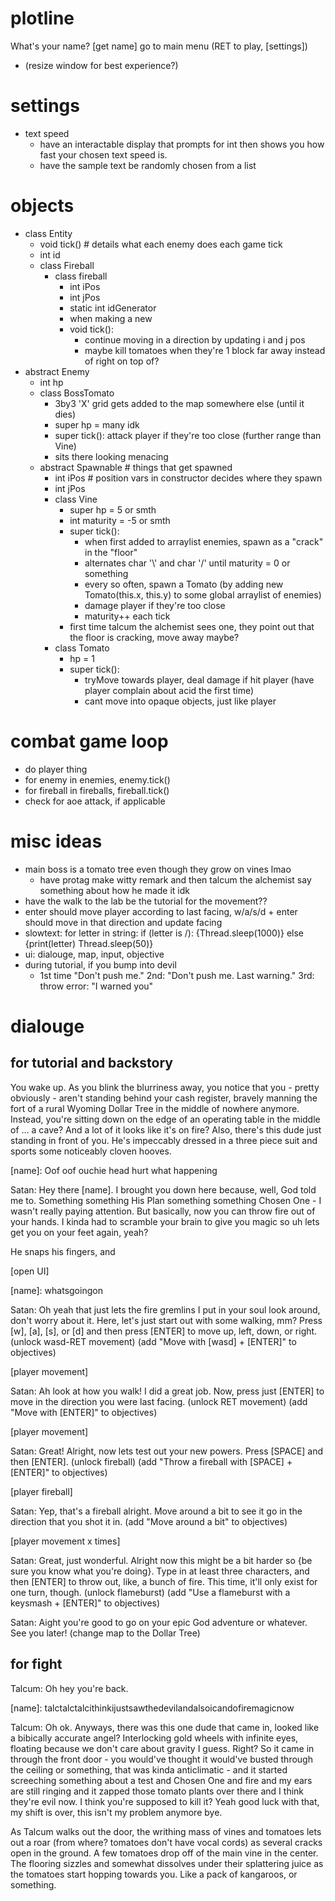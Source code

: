 * plotline
  What's your name?
  [get name]
  go to main menu (RET to play, [settings])
    + (resize window for best experience?)

* settings
  + text speed
    + have an interactable display that prompts for int then shows you how fast your chosen text speed is.
    + have the sample text be randomly chosen from a list

* objects
  + class Entity
    + void tick()  # details what each enemy does each game tick
    + int id
    + class Fireball
      + class fireball
        + int iPos
        + int jPos
        + static int idGenerator
        + when making a new
        + void tick():
          + continue moving in a direction by updating i and j pos
          + maybe kill tomatoes when they're 1 block far away instead of right on top of?

  + abstract Enemy
    + int hp
    + class BossTomato
      + 3by3 'X' grid gets added to the map somewhere else (until it dies)
      + super hp = many idk
      + super tick(): attack player if they're too close (further range than Vine)
      + sits there looking menacing
    + abstract Spawnable  # things that get spawned
      + int iPos  # position vars in constructor decides where they spawn
      + int jPos
      + class Vine
        + super hp = 5 or smth
        + int maturity = -5 or smth
        + super tick():
          + when first added to arraylist enemies, spawn as a "crack" in the "floor"
          + alternates char '\' and char '/' until maturity = 0 or something
          + every so often, spawn a Tomato (by adding new Tomato(this.x, this.y) to some global arraylist of enemies)
          + damage player if they're too close
          + maturity++ each tick
        + first time talcum the alchemist sees one, they point out that the floor is cracking, move away maybe?
      + class Tomato
        + hp = 1
        + super tick():
         + tryMove towards player, deal damage if hit player (have player complain about acid the first time)
         + cant move into opaque objects, just like player

* combat game loop
  + do player thing
  + for enemy in enemies, enemy.tick()
  + for fireball in fireballs, fireball.tick()
  + check for aoe attack, if applicable

* misc ideas
  + main boss is a tomato tree even though they grow on vines lmao
    + have protag make witty remark and then talcum the alchemist say something about how he made it idk
  + have the walk to the lab be the tutorial for the movement??
  + enter should move player according to last facing, w/a/s/d + enter should move in that direction and update facing
  + slowtext: for letter in string: if (letter is /): {Thread.sleep(1000)} else {print(letter) Thread.sleep(50)}
  + ui: dialouge, map, input, objective
  + during tutorial, if you bump into devil
    + 1st time "Don't push me." 2nd: "Don't push me. Last warning." 3rd: throw error: "I warned you"

* dialouge
** for tutorial and backstory
You wake up. As you blink the blurriness away, you notice that you - pretty obviously - aren't standing behind your
cash register, bravely manning the fort of a rural Wyoming Dollar Tree in the middle of nowhere anymore. Instead,
you're sitting down on the edge of an operating table in the middle of ... a cave? And a lot of it looks like it's on
fire? Also, there's this dude just standing in front of you. He's impeccably dressed in a three piece suit and
sports some noticeably cloven hooves.

[name]: Oof oof ouchie head hurt what happening

Satan: Hey there [name]. I brought you down here because, well, God told me to. Something something His Plan something
something Chosen One - I wasn't really paying attention. But basically, now you can throw fire out of your hands. I
kinda had to scramble your brain to give you magic so uh lets get you on your feet again, yeah?

He snaps his fingers, and

[open UI]

[name]: whatsgoingon

Satan: Oh yeah that just lets the fire gremlins I put in your soul look around, don't worry about it. Here, let's just
start out with some walking, mm? Press [w], [a], [s], or [d] and then press [ENTER] to move up, left, down, or right.
(unlock wasd-RET movement)
(add "Move with [wasd] + [ENTER]" to objectives)

[player movement]

Satan: Ah look at how you walk! I did a great job. Now, press just [ENTER] to move in the direction you were last facing.
(unlock RET movement)
(add "Move with [ENTER]" to objectives)

[player movement]

Satan: Great! Alright, now lets test out your new powers. Press [SPACE] and then [ENTER]. 
(unlock fireball)
(add "Throw a fireball with [SPACE] + [ENTER]" to objectives)

[player fireball]

Satan: Yep, that's a fireball alright. Move around a bit to see it go in the direction that you shot it in.
(add "Move around a bit" to objectives)

[player movement x times]

Satan: Great, just wonderful. Alright now this might be a bit harder so {be sure you know what you're doing}. Type in at
least three characters, and then [ENTER] to throw out, like, a bunch of fire. This time, it'll only exist for one turn, 
though.
(unlock flameburst)
(add "Use a flameburst with a keysmash + [ENTER]" to objectives)

Satan: Aight you're good to go on your epic God adventure or whatever. See you later!
(change map to the Dollar Tree)

** for fight
Talcum: Oh hey you're back.

[name]: talctalctalcithinkijustsawthedevilandalsoicandofiremagicnow

Talcum: Oh ok. Anyways, there was this one dude that came in, looked like a bibically accurate angel? Interlocking gold
wheels with infinite eyes, floating because we don't care about gravity I guess. Right? So it came in through the front
door - you would've thought it would've busted through the ceiling or something, that was kinda anticlimatic - and it
started screeching something about a test and Chosen One and fire and my ears are still ringing and it zapped those 
tomato plants over there and I think they're evil now. I think you're supposed to kill it? Yeah good luck with that, 
my shift is over, this isn't my problem anymore bye.

As Talcum walks out the door, the writhing mass of vines and tomatoes lets out a roar (from where? tomatoes don't have
vocal cords) as several cracks open in the ground. A few tomatoes drop off of the main vine in the center. The flooring
sizzles and somewhat dissolves under their splattering juice as the tomatoes start hopping towards you. Like a pack
of kangaroos, or something.

